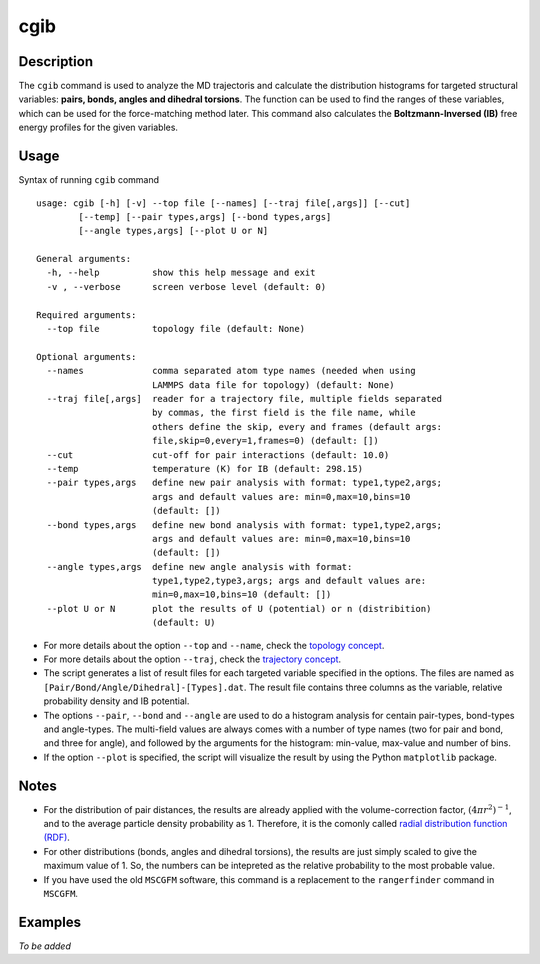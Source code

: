cgib
====

Description
-----------

The ``cgib`` command is used to analyze the MD trajectoris and calculate the distribution histograms for targeted structural variables: **pairs, bonds, angles and dihedral torsions**. The function can be used to find the ranges of these variables, which can be used for the force-matching method later. This command also calculates the **Boltzmann-Inversed (IB)** free energy profiles for the given variables.


Usage
-----

Syntax of running ``cgib`` command ::

    usage: cgib [-h] [-v] --top file [--names] [--traj file[,args]] [--cut]
            [--temp] [--pair types,args] [--bond types,args]
            [--angle types,args] [--plot U or N]

    General arguments:
      -h, --help          show this help message and exit
      -v , --verbose      screen verbose level (default: 0)

    Required arguments:
      --top file          topology file (default: None)

    Optional arguments:
      --names             comma separated atom type names (needed when using
                          LAMMPS data file for topology) (default: None)
      --traj file[,args]  reader for a trajectory file, multiple fields separated
                          by commas, the first field is the file name, while
                          others define the skip, every and frames (default args:
                          file,skip=0,every=1,frames=0) (default: [])
      --cut               cut-off for pair interactions (default: 10.0)
      --temp              temperature (K) for IB (default: 298.15)
      --pair types,args   define new pair analysis with format: type1,type2,args;
                          args and default values are: min=0,max=10,bins=10
                          (default: [])
      --bond types,args   define new bond analysis with format: type1,type2,args;
                          args and default values are: min=0,max=10,bins=10
                          (default: [])
      --angle types,args  define new angle analysis with format:
                          type1,type2,type3,args; args and default values are:
                          min=0,max=10,bins=10 (default: [])
      --plot U or N       plot the results of U (potential) or n (distribition)
                          (default: U)



* For more details about the option ``--top`` and ``--name``, check the `topology concept <../basics.html#cli-option-for-topology>`_.

* For more details about the option ``--traj``, check the `trajectory concept <../basics.html#cli-option-for-trajectory>`_.

* The script generates a list of result files for each targeted variable specified in the options. The files are named as ``[Pair/Bond/Angle/Dihedral]-[Types].dat``. The result file contains three columns as the variable, relative probability density and IB potential.

* The options ``--pair``, ``--bond`` and ``--angle`` are used to do a histogram analysis for centain pair-types, bond-types and angle-types. The multi-field values are always comes with a number of type names (two for pair and bond, and three for angle), and followed by the arguments for the histogram: min-value, max-value and number of bins.

* If the option ``--plot`` is specified, the script will visualize the result by using the Python ``matplotlib`` package.


Notes
-----

* For the distribution of pair distances, the results are already applied with the volume-correction factor, :math:`(4 \pi r^2)^{-1}`, and to the average particle density probability as 1. Therefore, it is the comonly called `radial distribution function (RDF) <https://en.wikipedia.org/wiki/Radial_distribution_function>`_.

* For other distributions (bonds, angles and dihedral torsions), the results are just simply scaled to give the maximum value of 1. So, the numbers can be intepreted as the relative probability to the most probable value.

* If you have used the old ``MSCGFM`` software, this command is a replacement to the ``rangerfinder`` command in ``MSCGFM``.


Examples
--------

*To be added*